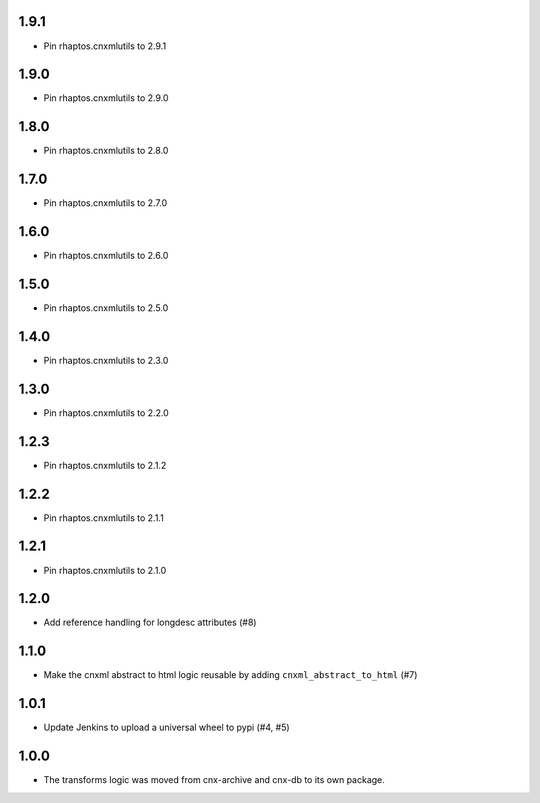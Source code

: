 1.9.1
-----

- Pin rhaptos.cnxmlutils to 2.9.1

1.9.0
-----

- Pin rhaptos.cnxmlutils to 2.9.0

1.8.0
-----

- Pin rhaptos.cnxmlutils to 2.8.0

1.7.0
-----

- Pin rhaptos.cnxmlutils to 2.7.0

1.6.0
-----

- Pin rhaptos.cnxmlutils to 2.6.0

1.5.0
-----

- Pin rhaptos.cnxmlutils to 2.5.0

1.4.0
-----

- Pin rhaptos.cnxmlutils to 2.3.0

1.3.0
-----

- Pin rhaptos.cnxmlutils to 2.2.0

1.2.3
-----

- Pin rhaptos.cnxmlutils to 2.1.2

1.2.2
-----

- Pin rhaptos.cnxmlutils to 2.1.1

1.2.1
-----

- Pin rhaptos.cnxmlutils to 2.1.0

1.2.0
-----

- Add reference handling for longdesc attributes (#8)

1.1.0
-----

- Make the cnxml abstract to html logic reusable by adding
  ``cnxml_abstract_to_html`` (#7)

1.0.1
-----

- Update Jenkins to upload a universal wheel to pypi (#4, #5)

1.0.0
-----

- The transforms logic was moved from cnx-archive and cnx-db to its own package.




